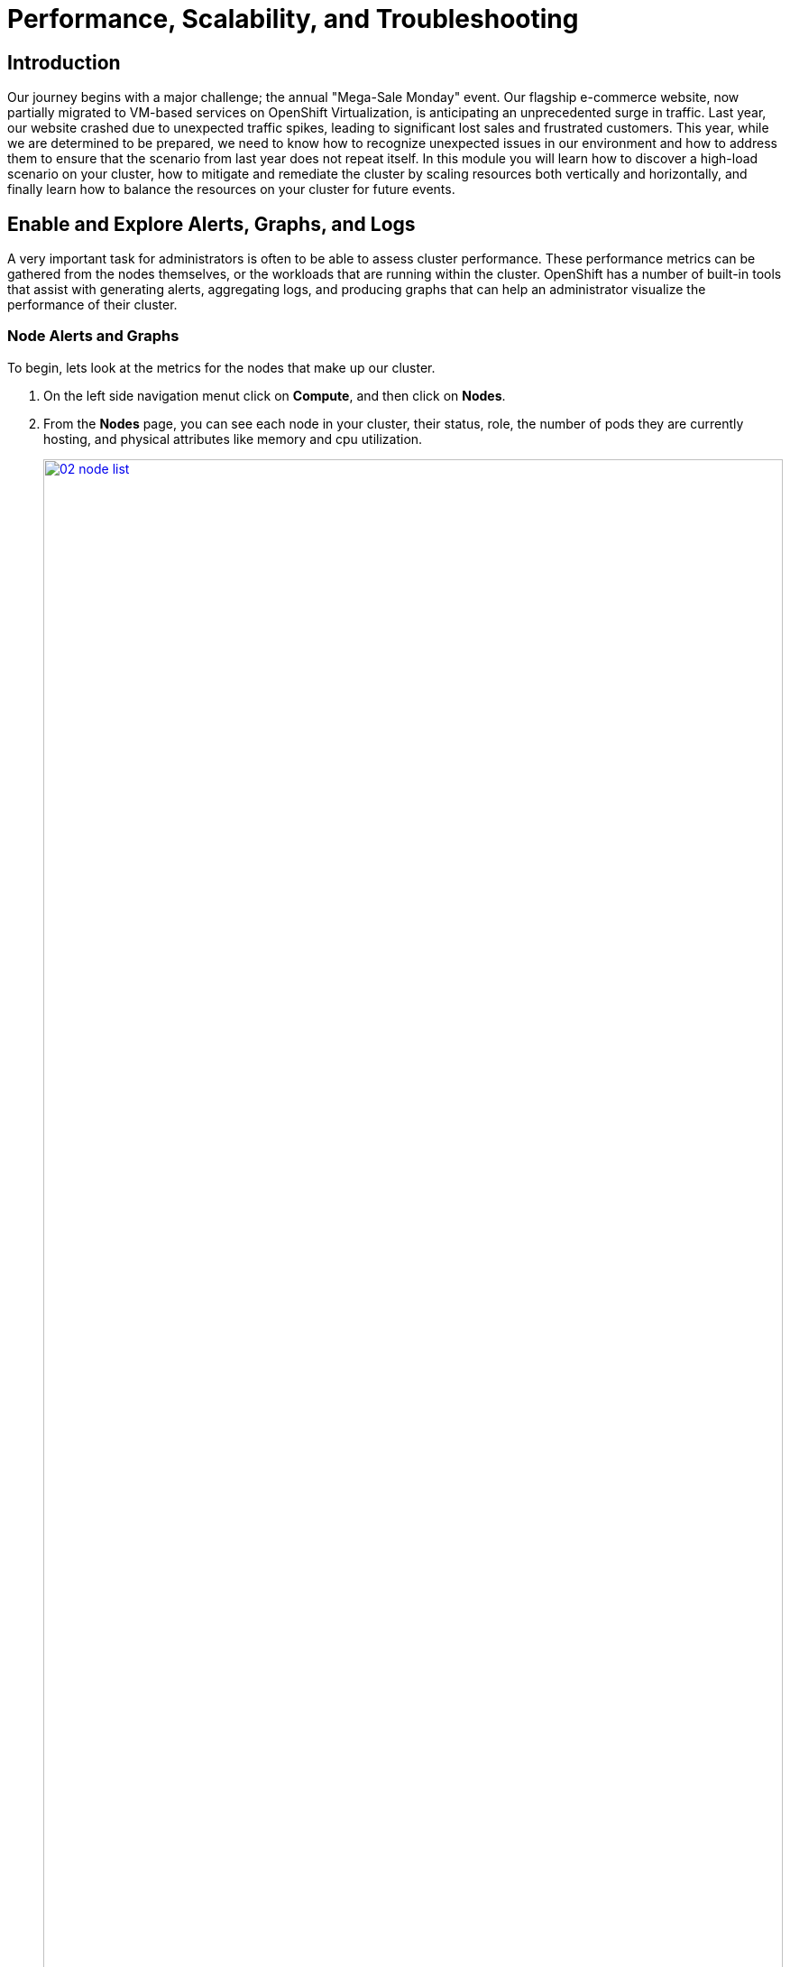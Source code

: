 = Performance, Scalability, and Troubleshooting

== Introduction

Our journey begins with a major challenge; the annual "Mega-Sale Monday" event. Our flagship e-commerce website, now partially migrated to VM-based services on OpenShift Virtualization, is anticipating an unprecedented surge in traffic. Last year, our website crashed due to unexpected traffic spikes, leading to significant lost sales and frustrated customers. This year, while we are determined to be prepared, we need to know how to recognize unexpected issues in our environment and how to address them to ensure that the scenario from last year does not repeat itself. In this module you will learn how to discover a high-load scenario on your cluster, how to mitigate and remediate the cluster by scaling resources both vertically and horizontally, and finally learn how to balance the resources on your cluster for future events.

[[alerts_graphs_logs]]
== Enable and Explore Alerts, Graphs, and Logs

A very important task for administrators is often to be able to assess cluster performance. These performance metrics can be gathered from the nodes themselves, or the workloads that are running within the cluster. OpenShift has a number of built-in tools that assist with generating alerts, aggregating logs, and producing graphs that can help an administrator visualize the performance of their cluster.

=== Node Alerts and Graphs

To begin, lets look at the metrics for the nodes that make up our cluster.

. On the left side navigation menut click on *Compute*, and then click on *Nodes*.
. From the *Nodes* page, you can see each node in your cluster, their status, role, the number of pods they are currently hosting, and physical attributes like memory and cpu utilization.
+
image::module-01-perf-scale-ts/02-node_list.png[title="Nodes", link=self, window=blank, width=100%]
+
. Click on your worker node 5 in your cluster. The *Node details* page comes up where you can see more detailed information about the node.
. The page shows alerts that are being generated by the node at the top-center of the screen, and provides graphs to help visualize the utilization of the node by displaying CPU, Memory, Storage, and Network Throughput graphs at the bottom-center of the screen.
. You can change the review period for these graphs to periods of 1, 6, or 24 hours by clicking on the dropdown at the top-right of the utilization panel.
+
image::module-01-perf-scale-ts/03-node_example.png[title="Node Details", link=self, window=blank, width=100%]
+
. You can click on any one of the graphs to see a more detailed version and what queries are being run to display that information. Try now by clicking on the graph for the CPU metrics.
+
image::module-01-perf-scale-ts/03a-node_metrics.png[title="Node Metrics", link=self, window=blank, width=100%]


=== Virtual Machine Graphs

Outside of the physical cluster resources, it is also very important to be able to visualize what is going on with our applications and workloads like virtual machines. Lets examine the information we can find out about these.

NOTE: For this part of the lab, we are going to use an application to generate additional load on some of our virtual machines so that we can see how graphs are generated.

. Using the left side navigation menu click on *Workloads* followed by *Deployments*.
. Make sure that you are in the Project: *webapp-vms*.
. You should see one pod deployed here called *loadmaker*.
+
image::module-01-perf-scale-ts/04-select_loadmaker.png[title="Loadmaker Deployment", link=self, window=blank, width=100%]
+
. Click on *loadmaker* and it will bring up the *Deployment details* page.
+
image::module-01-perf-scale-ts/05-deploy_details.png[title="Deployment Details", link=self, window=blank, width=100%]
+
. Click on *Environment*, you will see a field for *REQUESTS_PER_SECOND*, change the value in the field to `75` and click the *Save* button at the bottom.
+
image::module-01-perf-scale-ts/06-lm_pod_config.png[title="LM Pod Config", link=self, window=blank, width=100%]
+
. Now lets go check on the VMs that we are generating load against.
. On the left side navigation menu click on *Virtualization* and then *VirtualMachines*. Select the *webapp-vms* project in the center column. You should see three virtual machines: *winweb01*, *winweb02*, and *database*.
+
image::module-01-perf-scale-ts/07-webapp_vms.png[title="WebApp VMs", link=self, window=blank, width=100%]
+
IMPORTANT: At this point in the lab only *database* and *winweb01* should be powered on. If they are off, please power them on now. Do not power on *winweb02* for the time being.
+
. Once the virtual machines are running, click on *winweb01*. This will bring you to the *VirtualMachine details* page.
. On this page there is a  a *Utilization* section that shows the following information:
  * The basic status of the VM resources (cpu, memory, storage, and network transfer) which are updated every 15 seconds.
  * A number of small graphs which detail the VM performance over a recent time period, by default this is the last 5 minutes, but we can select a value up to 1 week from the drop down menu.
+
image::module-01-perf-scale-ts/08-vm_details.png[title="VM Details", link=self, window=blank, width=100%]
+
. Taking a closer look at *Network Transfer* by clicking on *Breakdown by network* you can see how much network traffic is passing through each network adapter assigned to the virtual machine. In this case, the one *default* network adapter.
+
image::module-01-perf-scale-ts/09-select_network.png[title="Select Network", link=self, window=blank, width=100%]
+
. When you are done looking at the network adapter, click on the graph showing CPU utilization.
+
image::module-01-perf-scale-ts/10-select_cpu.png[title="Select CPU", link=self, window=blank, width=100%]
+
. This will launch the *Metrics* window which will allow you to see more details about the CPU utilization. By default this is set to 30 minutes, which should show the spike in CPU utilization since we've turned on the load generator, but you can also click on the drop down and change that to 1 hour in case you need a more distant view.
+
image::module-01-perf-scale-ts/11-cpu_metrics.png[title="CPU Metrics", link=self, window=blank, width=100%]
+
. You can also modify the refresh timing in the upper right corner.
+
image::module-01-perf-scale-ts/12-change_refresh.png[title="Change Refresh Interval", link=self, window=blank, width=100%]
+
. You can also see the query that is being run against the VM in order to generate this graph, and create your own using the *Add Query* button.
+
image::module-01-perf-scale-ts/13-add_query.png[title="Add_Query", link=self, window=blank, width=100%]
+
. As an exercise, lets add a custom query that will show the amount of vCPU time spent in IO/wait status.
. Click the *Add Query* button, and on the new line that appears, paste the following query:
+
[source,sh,role=execute]
----
sum(rate(kubevirt_vmi_vcpu_wait_seconds_total{name='winweb01',namespace='webapp-vms'}[5m])) BY (name, namespace)
----
+
. Click the *Run queries* button and see how the graph updates. A new line graph will appear along the bottom of the chart which shows that since the machine has started, there has never been a case where it was not under severe load. Our load generator is working as intended to really hammer the VM.
+
image::module-01-perf-scale-ts/14-example_query.png[title="Sample Custom Query", link=self, window=blank, width=100%]

=== Examining Dashboards

Another powerful feature of OpenShift is being able to use the *Cluster Observability Operator* to display detailed dashboards of cluster performance. Let's check some of those out now.

. From the left side navigation menu, click on *Observe*, and then *Dashboards*.
+
image::module-01-perf-scale-ts/19-dashboards.png[title="Dashboards", link=self, window=blank, width=100%]
+
. Click on *API Performance* and search for *KubeVirt/Infrastructure Resources/Top Consumers*
+
image::module-01-perf-scale-ts/20-kubevirt_dashboard.png[title="KubeVirt Dashboard", link=self, window=blank, width=100%]
+
. This dashboard will display the top consumers for all of the virtual machines running on your cluster. Look at the *Top Consumers of CPU by virt-launcher Pods* panel and click the *Inspect* link in the upper right corner.
+
image::module-01-perf-scale-ts/21-cpu_inspect.png[title="CPU Inspect", link=self, window=blank, width=100%]
+
. You can can select the VMs you want to see in the graph by checking the boxes next to each VM displayed. Notice that winweb01 should show a steady climb in cpu utilization.
. Try it now by turning some of the lines off. The associated colored line will disappear from the graph when disabled.
+
image::module-01-perf-scale-ts/22-metrics_select.png[title="Select Metrics", link=self, window=blank, width=100%]

Now that we have completed this section determining how to locate and display alerts, performance metrics, and graphs about our nodes and workloads, we can leverage these skills in the future in order to troubleshoot our own OpenShift Virtualization environments.

[[vm_resource_util]]
== Troubleshooting Resource Utilization on Virtual Machines

The winweb01, winweb02, and database servers work together to provide a simple web-based application that load-balances web requests between the two web servers to reduce load and increase performance. At this time, only one webserver is up, and as we have previously explored is now under high demand. In this lab section we will see horizontally scaling the webservers can help reduce load on the VMs, and how to diagnose this using the metrics, and graphs that are native to OpenShift Virtualization.

. Click on *Virtualization* and then *VirtualMachines* in the left side menu.
. Now click on *winweb01* which should currently be running. This will bring you to the *VirtualMachine details* page.
+
image::module-01-perf-scale-ts/23-vm_details.png[title="VM Details", link=self, window=blank, width=100%]
+
. Click on the *metrics* tab and take a quick look at the CPU utilization graph, it should be maxed out.
+
image::module-01-perf-scale-ts/24-vm_metrics.png[title="VM Metrics", link=self, window=blank, width=100%]
+
. Click on the CPU graph itself to see an expanded version. You will notice that the load on the server is much higher than 1.0, which indicates 100% CPU utilization, and means that the webserver is severely overloaded at this time.
+
image::module-01-perf-scale-ts/25-cpu_util_load.png[title="CPU Utilization and Load", link=self, window=blank, width=100%]

[[horz_scale_vm]]
== Horizontally Scaling VM Resources

. Return to the list of virtual machines by clicking on *VirtualMachines* in the left side navigation menu, and click on the *winweb02* virtual machine. Notice the VM is still in the *Stopped* state. Use the *Play* button in the upper right corner to start the virtual machine.
+
image::module-01-perf-scale-ts/26-power_on.png[title="Power On Winweb02", link=self, window=blank, width=100%]
+
. Return to the *Metrics* tab of the *winweb01* virtual machine, and click on its *CPU* graph again. We should see the load begin to gradually come down.
+
image::module-01-perf-scale-ts/27-load_reducing.png[title="Load Reducing", link=self, window=blank, width=100%]
+
. Add a query to also graph the load on *winweb02* at the same time by clicking the *Add query* button, and pasting the following syntax:
+
[source,sh,role=execute]
----
sum(rate(kubevirt_vmi_cpu_usage_seconds_total{name='winweb02',namespace='webapp-vms'}[5m])) BY (name, namespace)
----
+
. Click the *Run queries* button and examine the updated graph that appears.
+
image::module-01-perf-scale-ts/28-load_sharing.png[title="Load Sharing", link=self, window=blank, width=100%]

We can see by examining the graphs that *winweb02* is introduced and takes on a large amount of load that *winweb01* was originally holding alone. After a few minutes, the load has leveled out between the two virtual machines as they balance the web requests.

[[vert_scale_vm]]
== Vertically Scaling VM Resources

Even with the load evening out on the VMs over a 5 minute interval, we can still see that they are under fairly high load. Without the ability to scale further horizontally the only option that remains is to scale vertically by adding CPU and Memory resources to the VMs. Luckily as we explored in the previous module, this can be done by hot-plugging these resources, and not affect the workload as it is currently running.

. Start by examining the graph on the metrics page from the previous section. You can set the refresh interval to the last 5 minutes with the dropdown in the upper left corner. Note that the load on the two virtual guests is holding steady near 1.0, which signifies that both guests are still pretty overwhelmed.
+
image::module-01-perf-scale-ts/29-balanced_load.png[title="Balanced Load", link=self, window=blank, width=100%]
+
. Navigate back to the virtual machine list by clicking on *VirtualMachines* on the left side navigation menu, and click on *winweb01*.
+
image::module-01-perf-scale-ts/30-select_vm.png[title="Select VM", link=self, window=blank, width=100%]
+
. Click on the *Configuration* tab for the VM, and under *VirtualMachine details* find the section for *CPU|Memory* and click the pencil icon to edit.
+
image::module-01-perf-scale-ts/31-edit_vm.png[title="Edit VM", link=self, window=blank, width=100%]
+
. Increase the vCPUs to *4* and click the *Save* button.
+
image::module-01-perf-scale-ts/32-update_specs.png[title="Update Specs", link=self, window=blank, width=100%]
+
. Click back on the *Overview* tab. You will see that the CPU | Memory section in the details has been updated to the new value, and that the CPU utilization on the guest gradually drops quite quickly now that there are more available resources.
+
[NOTE]
====
The additional vCPUs you requested might not be available on the OpenShift node the VM is presently deployed on.
You might see the VM automatically migrated to another node with adequate vCPU resources.
====
+
image::module-01-perf-scale-ts/33-vm_new_spec.png[title="New VM Spec", link=self, window=blank, width=100%]
+
. Repeat these steps for *winweb02*.
. Once both vms are upgraded, click on *webapp-vms* project. You will see that the CPU usage dropped dramatically.
+
image::module-01-perf-scale-ts/34-updated_usage.png[title="Updated Utilization", link=self, window=blank, width=100%]
+
. Click on *winweb01* and then click on the *Metrics* tab and the *CPU* graph to view how the utilization graph now looks. You can also re-add the query from *winweb02* and see that both graphs came down quite rapidly after the resources on each guest were increased, and the load on each VM is so much less than before.
+
NOTE: It might take some time for the actual values to be reflected in the graph.
+
image::module-01-perf-scale-ts/35-updated_usage_verify.png[title="Verify Metrics", link=self, window=blank, width=100%]

[[swap_mem]]
== Discussing Swap/Memory Overcommit

NOTE: This section of the lab is just informative for what we may do in a scenario where we find ourselves out of physical cluster resources. *Please read the following information.*

Some times you don't have the ability to increase CPU or memory resources to a specific workload because you have exhausted all of your physical resources. By default, OpenShift has an overcommit ratio of 10:1 for CPU, however memory in a Kubernetes environment is often a finite resource.

When a normal kubernetes cluster encounters an out of memory scenario due to high workload resource utilization, it begins to kills pods indescriminately. In a container-based application environment, this is usually mitigated by having multiple replicas of an application behind a load balancer service. The application stays available served by other replicas, and the killed pod is reassigned to a node with free resources usually resulting in no noticable effect on the application's performance to the end user.

This doesn't work that well for virtual machine workloads which in most cases are not composed of many replicas, and often need to be persistently available.

If you have exhausted the physical resources in your cluster the traditional option is to scale the cluster, but many times this is much easier said than done. If you don't have a spare physical node on standby to scale, and have to order new hardware, you can often be delayed by procurement procedures or supply chain disruptions.

One workaround for this is to temporarily enable SWAP/Memory Overcommit on your nodes so that you can buy time until the new hardware arrives, this allows for the worker nodes to SWAP and use hard disk space to write application memory. While writing to hard disk is much much slower than writing to system memory, and this is not an ideal scenario, it is possible to enable it for emergency situations, and it does allow you to preserve workloads until additional resources can arrive and be made available.

[[cluster_scale]]
== Scaling a Cluster By Adding a Node.

In an OpenShift cluster, the primary recourse when you have run out of physical resources is to scale the cluster by adding additional worker nodes. This can then allow for workloads that are failing or cannot be assigned to be assigned successfully. This section of the lab is dedicated to just this idea, we will overload our cluster, and then add a new node to allow all of our VMs to run successfully.

NOTE: In this lab environment we are not actually adding an additional physical node, we are simulating the behavior by having a node on standby which is tainted to not allow VM workloads. At the appropriate time we will remove this taint, thus simulating the addition a new node to our cluster.

. In the left side navigation menu, click on *Virtualization* and then *VirtalMachines*.
. Ensure that all VMs in *vms-aap-day2* and *webapp-vms* projects are powered on.
+
image::module-01-perf-scale-ts/36-verify_oc.png[title="Verify Running VMs", link=self, window=blank, width=100%]
+
. Click on the *mass-vm* project to list the virtual machines there. Click on *1 - 15 of 36* drop down and change it to *50 per page* to display all of the VMs.
+
image::module-01-perf-scale-ts/37-project_mass.png[title="Mass VMs Project", link=self, window=blank, width=100%]
+
. Click on the Check box under the *Filter* dropdown to select all VMs in the project. Click on the *Actions* button and select *Start* from the dropdown menu.
+
image::module-01-perf-scale-ts/38-select_all_start.png[title="Start All VMs", link=self, window=blank, width=100%]
+
. Once all of the VMs attempt to power on, there should be approximently 5-7 VMs that are currently in an error state.
+
image::module-01-perf-scale-ts/39-after_start.png[title="VMs After Startup", link=self, window=blank, width=100%]
+
. Click on the number of errors to see an explanation for the error state.
+
image::module-01-perf-scale-ts/40-num_errors.png[title="Error Details", link=self, window=blank, width=100%]
+
. Each of these VMs will show a *ErrorUnschedulable* in the status column, because the cluster is out of resources to schedule them.
. In the left side navigation menu, click on *Compute* then click on *Nodes*. See that three of the worker nodes (nodes 3-5) have a large number of assigned pods, and a large amount of used memory, while worker nodes 6 and 7 are using much less by comparison.
+
image::module-01-perf-scale-ts/41-worker_nodes.png[title="Nodes", link=self, window=blank, width=100%]
+
NOTE: In an OpenShift environment, the memory available is calculated based on memory requests submitted by each pod, in this way the memory a pod needs is guaranteed, even if the pod is not using that amount at the time. This is why each
 of these worker nodes are considered "full" even though they only show about 75% utilization when we look.
+
. Click on worker node 3, you will be taken to the *Node details* page. Notice there are warnings about limited resources available on the node. You can also see the graph of memory utilization for the node, which shows the used memory in blue, and the requested amount as an orange dashed line as well.
+
image::module-01-perf-scale-ts/42-worker_node_3.png[title="Worker Node 3 Details", link=self, window=blank, width=100%]
+
. Click on the *Pods* tab at the top, and in the search bar, type `virt-launcher` to search for VMs on the node.
+
image::module-01-perf-scale-ts/43-vms_on_node_3.png[title="VMs On Worker Node 3", link=self, window=blank, width=100%]
+
. Now, click on *Nodes* in the left-side navigation menu, and then click on worker node 6 which will bring you to its *Node details* page. Notice there are no CPU or Memory warnings currently on the node.
+
image::module-01-perf-scale-ts/44-worker_node_6.png[title="Worker Node 6 Details", link=self, window=blank, width=100%]
+
. Click on the *Pods* tab at the top, and in the search bar, type `virt-launcher` to search VMs on the node. Notice that there are currently none.
+
image::module-01-perf-scale-ts/45-vms_on_node_6.png[title="VMs On Worker Node 6", link=self, window=blank, width=100%]
+
. Click on the *Details* tab, and scroll down until until you see the *Taints* section where there is one taint defined.
+
image::module-01-perf-scale-ts/46-node_details.png[title="Node Details", link=self, window=blank, width=100%]
+
image::module-01-perf-scale-ts/47-select_taints.png[title="Select Taints", link=self, window=blank, width=100%]
+
. Click on the *pencil* icon to bring up a box to edit the current *Taint* on the node. When the box appears, click on the *-* next to the taint definition to remove it and click the *Save* button.
+
image::module-01-perf-scale-ts/48-remove_taint.png[title="Remove Taint", link=self, window=blank, width=100%]
+
. Once the taint is removed, scroll back to the top and click on the *Pods* tab again and type `virt-launcher` into the search bar once more, you will see the unscheduleable VMs are being assigned to this node now.
+
image::module-01-perf-scale-ts/49-vms_node6_untainted.png[title="VMs On Worker Node 6", link=self, window=blank, width=100%]
+
. Return to the list of VMs in the *mass-vms* project by clicking on *Virtualization* and then clicking on *VirtualMachines* in the left side navigation menu to see all of the VMs now running.
+
image::module-01-perf-scale-ts/50-mass_vms_running.png[title="Mass VMs Running", link=self, window=blank, width=100%]

[[load_aware]]
== Load Aware Cluster Rebalancing

While we were able to have all of our virtual guests schedule correctly by adding another physical node, we often find that this can leave our node utilization slightly unbalanced across our cluster.

We can check this easily by clicking on the *Filter* drop down menu and scrolling until we see how the VMs are laid out on each worker node.

image::module-01-perf-scale-ts/51-vms_on_nodes.png[title="VMs On Nodes", link=self, window=blank, width=100%]

In order to remedy this, another feature we can take advantage of in OpenShift Virtualization is that of making use of the Kube Descheduler operator to rebalance our virtualized workloads across available worker nodes.

In this section we are going to demonstrate OpenShift's load aware rebalancing feature by introducing another idle node, this time without the cluster being over-provisioned, and we are going to generate load against our virtual machines which will lead to the cluster re-balacing the workloads in an automated fashion.

NOTE: Load-aware rebalancing has already been configured on this cluster, this is just an exercise that allows us to see the feature in action.

=== Increase Node CPU Utilization

For this section we are going to use the load generator application again, but we have a large number of them deployed in the mass-vms project, we are going to perform some CLI commands to scale the deployments to put pressure on our cluster, and to check the status of rebalancing efforts.

. To get started, click the icon in the upper right corner to launch the OpenShift Web Terminal. The web terminal will launch at the bottom of your screen.
+
image::module-01-perf-scale-ts/56-openshift_web_terminal.png[title="OpenShift Web Terminal", link=self, window=blank, width=100%]
+
. Paste the following syntax into the terminal in order to increase the number of load generator instances to put additional pressure on the cluster.
+
[source,sh,role=execute]
----
for i in {1..12}; do oc scale deployment/loadmaker-$i --replicas=6 -n mass-vms; done
----
+
. This should start putting additional pressure on each of our virtual machines in the mass-vms project and in turn the nodes hosting them.
. If we now scale our cluster resources by adding an additional node, the cluster will attempt to balance out our resources by live migrating virtual machines.
+
image::module-01-perf-scale-ts/57-scale_loadmaker.png[title="CLI Scale Deployment", link=self, window=blank, width=100%]

=== Add an Additional Node to the Cluster

. The first step we want to perform is to repeat the step we did in the earlier section by removing the taint from worker node 7 in our cluster. Do so by clicking on *Compute* followed by *Nodes* and click on worker node 7.
+
image::module-01-perf-scale-ts/52-compute_nodes_7.png[title="Compute Node List", link=self, window=blank, width=100%]
+
. On worker node 7, to introduce it as a virtual machine host in our cluster, we are going to do as we did previously by clicking on the *Details* tab.
+
image::module-01-perf-scale-ts/53-node_7_details.png[title="Node 7 Details", link=self, window=blank, width=100%]
+
. Scroll down under the *Labels* section and you will see the *Taints* section with one taint listed and a pencil icon next to it. Click the *pencil* icon to edit the node taint.
+
image::module-01-perf-scale-ts/54-node_7_taint.png[title="Node 7 Taint", link=self, window=blank, width=100%]
+
. In the window that pops up, click the *minus* sign to remove the taint, and then click the *Save* button.
+
image::module-01-perf-scale-ts/55-node_7_taint_window.png[title="Remove Taint Window", link=self, window=blank, width=100%]
+
. Return to the virtual machine view by clicking on *Virtualization* and *VirtualMachines* in the left side menu, click on *All projects* and finally  click on the *Filter* drop down.
. You can watch this view update in realtime, in a minute or two node 7 should appear and its guest count should begin to rise as VMs are live migrated to the node to balance out the cluster
+
image::module-01-perf-scale-ts/58-vms_on_nodes_7.png[title="VMs On Node 7", link=self, window=blank, width=100%]
+
NOTE: Default configuration for load-aware rebalacing is to refresh every 5 minutes, but for our lab we've tuned this variable to 30 seconds to make it easier to visualize in a shorter time period.
+
. You can also check on the status of any node evacuations across all namespaces by running the following command in the OpenShift Web Terminal.
+
[source,sh,role=execute]
----
oc get vmim -A
----
+
NOTE: The command above has a long history and may show quite a view VM evacuations as we have scaled the cluster multiple times during this module.
+
image::module-01-perf-scale-ts/59-kubevirt_evac.png[title="KubeVirt Evacuation List", link=self, window=blank, width=100%]

IMPORTANT: In order for the rest of the lab to complete without issues we need to scale back down the load generator pods so that they aren't causing an adverse effect on the environment. Please do so with the following syntax:

[source,sh,role=execute]
----
for i in {1..12}; do oc scale deployment/loadmaker-$i --replicas=0 -n mass-vms; done
----

== Summary

In this module you have worked as an OpenShift Virtualization administrator needing to simulate a high load scenario which you were able to remediate by horizontally and vertically scaling virtual machine resources. You also were able to solve an issue where you had run low on physical cluster resources and were unable to provision new virtual machines by scaling up your cluster to provide additional resources. Lastly you saw that you could further test the boundaries of your physical cluster by generating additional load and observing your virtual machines' ability to perform load-aware balancing across your now expanded cluster.